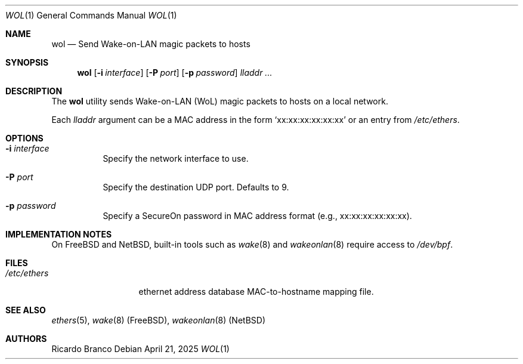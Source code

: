 .\" Copyright (c) 2025
.Dd April 21, 2025
.Dt WOL 1
.Os
.Sh NAME
.Nm wol
.Nd Send Wake-on-LAN magic packets to hosts
.Sh SYNOPSIS
.Nm
.Op Fl i Ar interface
.Op Fl P Ar port
.Op Fl p Ar password
.Ar lladdr ...
.Sh DESCRIPTION
The
.Nm
utility sends Wake-on-LAN (WoL) magic packets to hosts on a local network.
.Pp
Each
.Ar lladdr
argument can be a MAC address in the form
.Sq xx:xx:xx:xx:xx:xx
or an entry from
.Pa /etc/ethers .
.Sh OPTIONS
.Bl -tag -width Ds
.It Fl i Ar interface
Specify the network interface to use.
.It Fl P Ar port
Specify the destination UDP port. Defaults to 9.
.It Fl p Ar password
Specify a SecureOn password in MAC address format (e.g., xx:xx:xx:xx:xx:xx).
.El
.Sh IMPLEMENTATION NOTES
.Pp
On FreeBSD and NetBSD, built-in tools such as
.Xr wake 8
and
.Xr wakeonlan 8
require access to
.Pa /dev/bpf .
.Sh FILES
.Bl -tag -width "/etc/ethers" -compact
.It Pa /etc/ethers
ethernet address database
MAC-to-hostname mapping file.
.El
.Sh SEE ALSO
.Xr ethers 5 ,
.Xr wake 8 (FreeBSD),
.Xr wakeonlan 8 (NetBSD)
.Sh AUTHORS
.An Ricardo Branco

